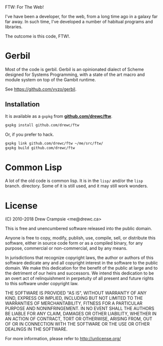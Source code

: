 FTW: For The Web!

I've have been a developer, for the web, from a long time ago in a
galaxy far far away. In such time, I've developed a number of habitual
programs and libraries.

The outcome is this code, FTW!.

* Gerbil

Most of the code is gerbil. Gerbil is an opinionated dialect of Scheme
designed for Systems Programming, with a state of the art macro and
module system on top of the Gambit runtime.

See https://github.com/vyzo/gerbil.

** Installation

It is available as a ~gxpkg~ from *[[http://github.com/drewc/gerbil-ftw][github.com/drewc/ftw]]*.

#+BEGIN_SRC sh
gxpkg install github.com/drewc/ftw
#+END_SRC

Or, if you prefer to hack.

#+BEGIN_SRC sh
gxpkg link github.com/drewc/ftw ~/me/src/ftw/
gxpkg build github.com/drewc/ftw
#+END_SRC

* Common Lisp

A lot of the old code is common lisp. It is in the ~lisp/~ and/or the
~lisp~ branch.  directory. Some of it is still used, and it may still
work wonders.

* License

(C) 2010-2018 Drew Crampsie <me@drewc.ca>

This is free and unencumbered software released into the public domain.

Anyone is free to copy, modify, publish, use, compile, sell, or
distribute this software, either in source code form or as a compiled
binary, for any purpose, commercial or non-commercial, and by any
means.

In jurisdictions that recognize copyright laws, the author or authors
of this software dedicate any and all copyright interest in the
software to the public domain. We make this dedication for the benefit
of the public at large and to the detriment of our heirs and
successors. We intend this dedication to be an overt act of
relinquishment in perpetuity of all present and future rights to this
software under copyright law.

THE SOFTWARE IS PROVIDED "AS IS", WITHOUT WARRANTY OF ANY KIND,
EXPRESS OR IMPLIED, INCLUDING BUT NOT LIMITED TO THE WARRANTIES OF
MERCHANTABILITY, FITNESS FOR A PARTICULAR PURPOSE AND NONINFRINGEMENT.
IN NO EVENT SHALL THE AUTHORS BE LIABLE FOR ANY CLAIM, DAMAGES OR
OTHER LIABILITY, WHETHER IN AN ACTION OF CONTRACT, TORT OR OTHERWISE,
ARISING FROM, OUT OF OR IN CONNECTION WITH THE SOFTWARE OR THE USE OR
OTHER DEALINGS IN THE SOFTWARE.

For more information, please refer to <http://unlicense.org/>
